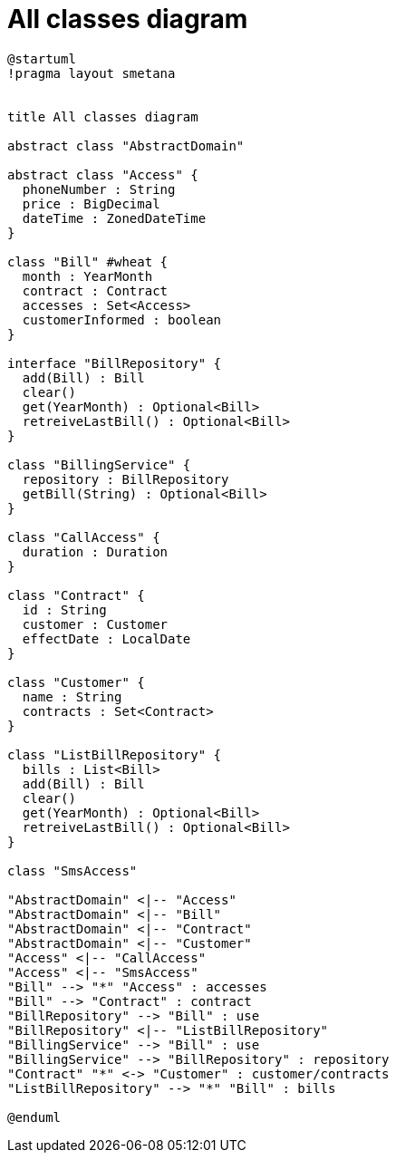:sectlinks:
:sectanchors:
= All classes diagram

[plantuml, target=diagram-all, format=png]
----
@startuml
!pragma layout smetana


title All classes diagram

abstract class "AbstractDomain"

abstract class "Access" {
  phoneNumber : String
  price : BigDecimal
  dateTime : ZonedDateTime
}

class "Bill" #wheat {
  month : YearMonth
  contract : Contract
  accesses : Set<Access>
  customerInformed : boolean
}

interface "BillRepository" {
  add(Bill) : Bill
  clear()
  get(YearMonth) : Optional<Bill>
  retreiveLastBill() : Optional<Bill>
}

class "BillingService" {
  repository : BillRepository
  getBill(String) : Optional<Bill>
}

class "CallAccess" {
  duration : Duration
}

class "Contract" {
  id : String
  customer : Customer
  effectDate : LocalDate
}

class "Customer" {
  name : String
  contracts : Set<Contract>
}

class "ListBillRepository" {
  bills : List<Bill>
  add(Bill) : Bill
  clear()
  get(YearMonth) : Optional<Bill>
  retreiveLastBill() : Optional<Bill>
}

class "SmsAccess"

"AbstractDomain" <|-- "Access"
"AbstractDomain" <|-- "Bill"
"AbstractDomain" <|-- "Contract"
"AbstractDomain" <|-- "Customer"
"Access" <|-- "CallAccess"
"Access" <|-- "SmsAccess"
"Bill" --> "*" "Access" : accesses
"Bill" --> "Contract" : contract
"BillRepository" --> "Bill" : use
"BillRepository" <|-- "ListBillRepository"
"BillingService" --> "Bill" : use
"BillingService" --> "BillRepository" : repository
"Contract" "*" <-> "Customer" : customer/contracts
"ListBillRepository" --> "*" "Bill" : bills

@enduml
----
